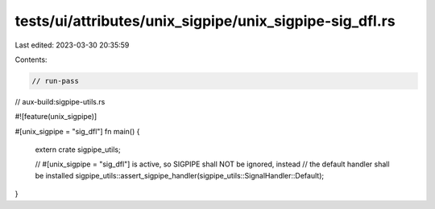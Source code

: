 tests/ui/attributes/unix_sigpipe/unix_sigpipe-sig_dfl.rs
========================================================

Last edited: 2023-03-30 20:35:59

Contents:

.. code-block:: rs

    // run-pass
// aux-build:sigpipe-utils.rs

#![feature(unix_sigpipe)]

#[unix_sigpipe = "sig_dfl"]
fn main() {
    extern crate sigpipe_utils;

    // #[unix_sigpipe = "sig_dfl"] is active, so SIGPIPE shall NOT be ignored, instead
    // the default handler shall be installed
    sigpipe_utils::assert_sigpipe_handler(sigpipe_utils::SignalHandler::Default);
}


